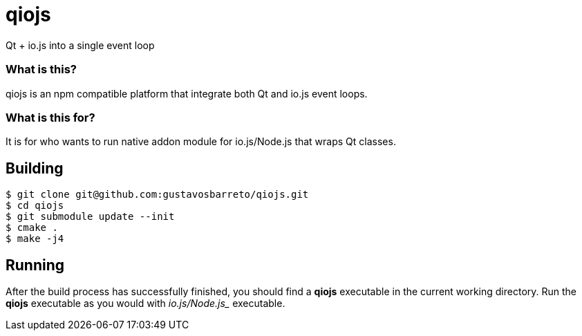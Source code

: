 # qiojs

Qt + io.js into a single event loop

### What is this?

qiojs is an npm compatible platform that integrate both Qt and io.js event loops.

### What is this for?

It is for who wants to run native addon module for io.js/Node.js that wraps Qt classes.

## Building

[source]
----
$ git clone git@github.com:gustavosbarreto/qiojs.git
$ cd qiojs
$ git submodule update --init
$ cmake .
$ make -j4
----

## Running

After the build process has successfully finished, you should find a *qiojs* executable in the current working directory. Run the *qiojs* executable as you would with _io.js/Node.js__ executable.

